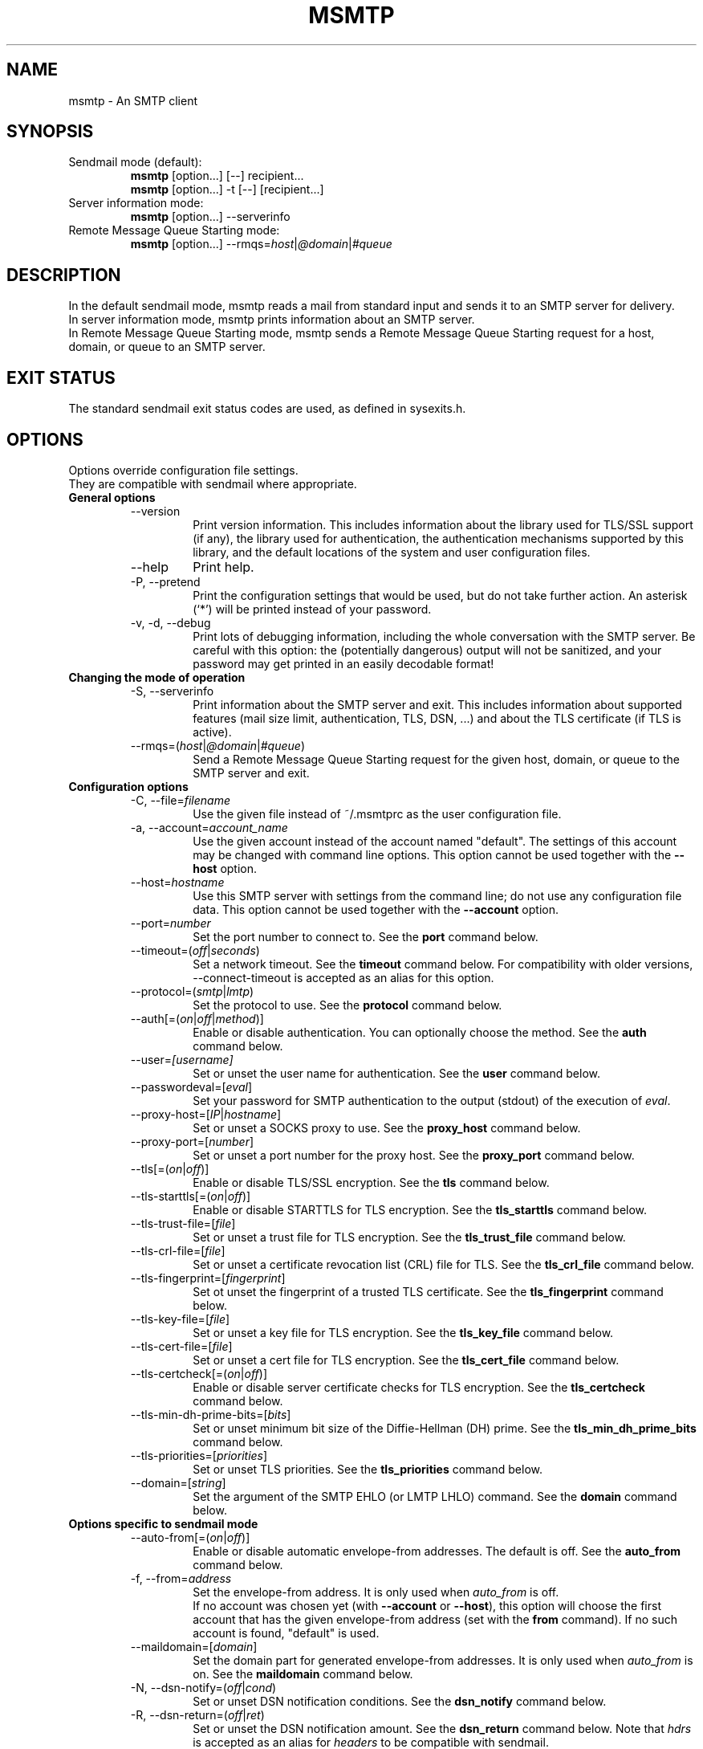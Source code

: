 .\" -*-nroff-*-
.\"
.\" msmtp version 1.4.32
.\"
.\" Copyright (C) 2005, 2006, 2007, 2008, 2009, 2010, 2011, 2012, 2013, 2014
.\" Martin Lambers
.\" Copyright (C) 2011
.\" Scott Shumate
.\"
.\" Permission is granted to copy, distribute and/or modify this document
.\" under the terms of the GNU Free Documentation License, Version 1.2 or
.\" any later version published by the Free Software Foundation; with no
.\" Invariant Sections, no Front-Cover Texts, and no Back-Cover Texts.
.TH MSMTP 1 2014-03
.SH NAME
msmtp \- An SMTP client 
.SH SYNOPSIS
.IP "Sendmail mode (default):"
.B msmtp
[option...] [\-\-] recipient...
.br
.B msmtp
[option...] \-t [\-\-] [recipient...]
.IP "Server information mode:"
.B msmtp
[option...] \-\-serverinfo
.IP "Remote Message Queue Starting mode:"
.B msmtp
[option...] \-\-rmqs=\fIhost\fP|\fI@domain\fP|\fI#queue\fP
.SH DESCRIPTION
In the default sendmail mode, msmtp reads a mail from standard input and sends
it to an SMTP server for delivery.
.br
In server information mode, msmtp prints information about an SMTP server.
.br
In Remote Message Queue Starting mode, msmtp sends a Remote Message Queue
Starting request for a host, domain, or queue to an SMTP server.
.SH EXIT STATUS
The standard sendmail exit status codes are used, as defined in sysexits.h.
.SH OPTIONS
Options override configuration file settings.
.br
They are compatible with sendmail where appropriate.
.IP "\fBGeneral options\fP"
.RS
.IP "\-\-version"
Print version information. This includes information about the library used for
TLS/SSL support (if any), the library used for authentication, the
authentication mechanisms supported by this library, and the default locations
of the system and user configuration files.
.IP "\-\-help"
Print help.
.IP "\-P, \-\-pretend"
Print the configuration settings that would be used, but do not take further
action.  An asterisk (`*') will be printed instead of your password.
.IP "\-v, \-d, \-\-debug"
Print lots of debugging information, including the whole conversation with the
SMTP server. Be careful with this option: the (potentially dangerous) output
will not be sanitized, and your password may get printed in an easily decodable
format!
.RE
.IP "\fBChanging the mode of operation\fP"
.RS
.IP "\-S, \-\-serverinfo"
Print information about the SMTP server and exit. This includes information
about supported features (mail size limit, authentication, TLS, DSN, ...) and
about the TLS certificate (if TLS is active).
.IP "\-\-rmqs=(\fIhost\fP|\fI@domain\fP|\fI#queue\fP)"
Send a Remote Message Queue Starting request for the given host, domain, or
queue to the SMTP server and exit.
.RE
.IP "\fBConfiguration options\fP"
.RS
.IP "\-C, \-\-file=\fIfilename\fP"
Use the given file instead of ~/.msmtprc as the user configuration file.
.IP "\-a, \-\-account=\fIaccount_name\fP"
Use the given account instead of the account named "default". The settings of
this account may be changed with command line options. This option cannot be
used together with the \fB\-\-host\fP option.
.IP "\-\-host=\fIhostname\fP"
Use this SMTP server with settings from the command line; do not use any
configuration file data. This option cannot be used together with the
\fB\-\-account\fP option.
.IP "\-\-port=\fInumber\fP"
Set the port number to connect to. See the \fBport\fP command below.
.IP "\-\-timeout=(\fIoff\fP|\fIseconds\fP)"
Set a network timeout. See the \fBtimeout\fP command below. For compatibility 
with older versions, \-\-connect\-timeout is accepted as an alias for this
option.
.IP "\-\-protocol=(\fIsmtp\fP|\fIlmtp\fP)
Set the protocol to use. See the \fBprotocol\fP command below.
.IP "\-\-auth[=(\fIon\fP|\fIoff\fP|\fImethod\fP)]"
Enable or disable authentication. You can optionally choose the method. See
the \fBauth\fP command below.
.IP "\-\-user=\fI[username]\fP"
Set or unset the user name for authentication. See the \fBuser\fP command
below.
.IP "\-\-passwordeval=[\fIeval\fP]"
Set your password for SMTP authentication to the output (stdout) of the
execution of \fIeval\fP.
.IP "\-\-proxy\-host=[\fIIP\fP|\fIhostname\fP]"
Set or unset a SOCKS proxy to use. See the \fBproxy_host\fP command below.
.IP "\-\-proxy\-port=[\fInumber\fP]"
Set or unset a port number for the proxy host. See the \fBproxy_port\fP command
below.
.IP "\-\-tls[=(\fIon\fP|\fIoff\fP)]"
Enable or disable TLS/SSL encryption. See the \fBtls\fP command below.
.IP "\-\-tls\-starttls[=(\fIon\fP|\fIoff\fP)]"
Enable or disable STARTTLS for TLS encryption. See the \fBtls_starttls\fP
command below.
.IP "\-\-tls\-trust\-file=[\fIfile\fP]"
Set or unset a trust file for TLS encryption. See the \fBtls_trust_file\fP
command below.
.IP "\-\-tls\-crl\-file=[\fIfile\fP]"
Set or unset a certificate revocation list (CRL) file for TLS. See the
\fBtls_crl_file\fP command below.
.IP "\-\-tls\-fingerprint=[\fIfingerprint\fP]"
Set ot unset the fingerprint of a trusted TLS certificate. See the
\fBtls_fingerprint\fP command below.
.IP "\-\-tls\-key\-file=[\fIfile\fP]"
Set or unset a key file for TLS encryption. See the \fBtls_key_file\fP command
below.
.IP "\-\-tls\-cert\-file=[\fIfile\fP]"
Set or unset a cert file for TLS encryption. See the \fBtls_cert_file\fP
command below.
.IP "\-\-tls\-certcheck[=(\fIon\fP|\fIoff\fP)]"
Enable or disable server certificate checks for TLS encryption. See the
\fBtls_certcheck\fP command below.
.IP "\-\-tls\-min\-dh\-prime\-bits=[\fIbits\fP]"
Set or unset minimum bit size of the Diffie-Hellman (DH) prime. See the
\fBtls_min_dh_prime_bits\fP command below.
.IP "\-\-tls\-priorities=[\fIpriorities\fP]"
Set or unset TLS priorities. See the \fBtls_priorities\fP command below.
.IP "\-\-domain=[\fIstring\fP]"
Set the argument of the SMTP EHLO (or LMTP LHLO) command. See the \fBdomain\fP
command below.
.RE
.IP "\fBOptions specific to sendmail mode\fP"
.RS
.IP "\-\-auto\-from[=(\fIon\fP|\fIoff\fP)]"
Enable or disable automatic envelope-from addresses. The default is off. 
See the \fBauto_from\fP command below.
.IP "\-f, \-\-from=\fIaddress\fI"
Set the envelope-from address. It is only used when \fIauto_from\fP is off.
.br
If no account was chosen yet (with \fB\-\-account\fP or \fB\-\-host\fP), this 
option will choose the first account that has the given envelope-from address
(set with the \fBfrom\fP command). If no such account is found, "default" is 
used.
.IP "\-\-maildomain=[\fIdomain\fP]"
Set the domain part for generated envelope-from addresses. It is only used when
\fIauto_from\fP is on. See the \fBmaildomain\fP command below.
.IP "\-N, \-\-dsn\-notify=(\fIoff\fP|\fIcond\fP)"
Set or unset DSN notification conditions. See the \fBdsn_notify\fP command
below.
.IP "\-R, \-\-dsn\-return=(\fIoff\fP|\fIret\fP)"
Set or unset the DSN notification amount. See the \fBdsn_return\fP command
below.
Note that \fIhdrs\fP is accepted as an alias for \fIheaders\fP to be
compatible with sendmail.
.IP "\-\-keepbcc[=(\fIon\fP|\fIoff\fP)]"
Enable or disable the preservation of the Bcc header. See the \fBkeepbcc\fP
command below.
.IP "\-X, \-\-logfile=[\fIfile\fP]"
Set or unset the log file. See the \fBlogfile\fP command below.
.IP "\-\-syslog[=(\fIon\fP|\fIoff\fP|\fIfacility\fP)]"
Enable or disable syslog logging. See the \fBsyslog\fP command below.
.IP "\-t, \-\-read\-recipients"
Read recipient addresses from the To, Cc, and Bcc headers of the mail in
addition to the recipients given on the command line.
If any Resent- headers are present, then the addresses from any Resent-To,
Resent-Cc, and Resent-Bcc headers in the first block of Resent- headers are
used instead.
.IP "\-\-read\-envelope\-from"
Read the envelope from address from the From header of the mail.
Currently this header must be on a single line for this option to work
correctly.
.IP "\-\-aliases=[\fIfile\fP]"
Set or unset an aliases file. See the \fBaliases\fP command below.
.IP "\-\-"
This marks the end of options. All following arguments will be treated as
recipient addresses, even if they start with a `\-'.
.RE
.PP
The following options are accepted but ignored for sendmail compatibility:
.br
\-B\fItype\fP, \-bm, \-F\fIname\fP, \-G, \-h\fIN\fP, \-i, \-L \fItag\fP, \-m,
\-n, \-O \fIoption=value\fP, \-o\fIx\fP \fIvalue\fP
.SH USAGE
Normally, a system wide configuration file and/or a user configuration file
contain information about which SMTP server to use (and how to use it), but
almost all settings can also be configured on the command line.
.PP
Information about SMTP servers is organized in \fIaccounts\fP. Each account
describes one SMTP server: host name, authentication settings, TLS settings,
and so on.  Each configuration file can define multiple accounts.
.PP
In sendmail mode, an envelope-from address is necessary to send mail. This is
the mail address that will be presented to the SMTP server as the originator 
of the mail.
Envelope-from addresses can be generated automatically (when \fIauto_from\fP
is enabled) or set explicitly with the \fBfrom\fP command or \fB\-\-from\fP 
option. When \fIauto_from\fP is enabled, an envelope-from address of the form
user@domain will be generated.  The local part will be set to \fBUSER\fP or,
if that fails, to \fBLOGNAME\fP or, if that fails, to the login name of the
current user.  The domain part can be set with the \fBmaildomain\fP command.
If the maildomain is empty, the envelope-from address will only consist of 
the user name and not have a domain part.
.PP
The user can choose which account to use in one of three ways:
.IP "\-\-account=\fIid\fP"
Use the given account. Command line settings override configuration file 
settings.
.IP "\-\-host=\fIhostname\fP
Use only the settings from the command line; do not use any configuration file
data.
.IP "\-\-from=\fIaddress\fP or \-\-read\-envelope\-from"
Choose the first account from the system or user configuration file that has
a matching envelope-from address as specified by a \fBfrom\fP command. This
works only when neither \fB\-\-account\fP nor \fB\-\-host\fP is used.
.PP
If none of the above options is used (or if no account has a matching
\fBfrom\fP command), then the account "default" is used.
.PP
Skip to the EXAMPLES section for a quick start.
.SH CONFIGURATION FILES
If it exists and is readable, a system wide configuration file
SYSCONFDIR/msmtprc will be loaded, where SYSCONFDIR depends on your platform.
Use \fB\-\-version\fP to find out which directory is used.
.br
If it exists and is readable, a user configuration file will be loaded
(~/.msmtprc by default). Accounts defined in the user configuration file 
override accounts from the system configuration file.
The user configuration file must have no more permissions than user read/write.
Configuration data from either file can be changed by command line options.
.PP
A configuration file is a simple text file.  Empty lines and comment lines
(whose first non-blank character is `#') are ignored.
.br
Every other line must contain a command and may contain an argument to that
command.
.br
The argument may be enclosed in double quotes ("), for example if its first or
last character is a blank.
.br 
If the first character of a filename is the tilde (~), this tilde will be
replaced by HOME.
If a command accepts the argument \fIon\fP, it also accepts an empty argument
and treats that as if it was \fIon\fP.
.br
Commands form groups. Each group begins with the \fBaccount\fP command and 
defines the settings for one SMTP server.
.PP
Skip to the EXAMPLES section for a quick start.
.PP
Commands are as follows:
.IP "defaults"
Set defaults. The following configuration commands will set default values for
all following account definitions in the current configuration file.
.IP "account \fIname\fP [:\fIaccount\fP[,...]]"
Start a new account definition with the given name. The current default values
are filled in.
.br
If a colon and a list of previously defined accounts is given after the account
name, the new account, with the filled in default values, will inherit all
settings from the accounts in the list.
.IP "host \fIhostname\fP"
The SMTP server to send the mail to. 
The argument may be a host name or a network address.
Every account definition must contain this command.
.IP "port \fInumber\fP"
The port that the SMTP server listens on. 
The default port will be acquired from your operating system's service database:
for SMTP, the service is "smtp" (default port 25), unless TLS 
without STARTTLS is used, in which case it is "smtps" (465). For LMTP, it is 
"lmtp".
.IP "timeout (\fIoff\fP|\fIseconds\fP)"
Set or unset a network timeout, in seconds. The argument \fIoff\fP means that no
timeout will be set, which means that the operating system default will be used.
.br
For compatibility with older versions, \fBconnect_timeout\fP is accepted as an
alias for this command.
.IP "protocol (\fIsmtp\fP|\fIlmtp\fP)"
Set the protocol to use. Currently only SMTP and LMTP are supported. SMTP is
the default. See the \fBport\fP command above for default ports.
.IP "domain \fIargument\fP"
Use this command to set the argument of the SMTP EHLO (or LMTP LHLO) command. 
The default is \fIlocalhost\fP, which is stupid but usually works. Try to
change the default if mails get rejected due to anti-SPAM measures. Possible
choices are the domain part of your mail address (provider.example for
joe@provider.example) or the fully qualified domain name of your host (if
available).
.IP "proxy_host [\fIIP|hostname\fP]"
Use a SOCKS proxy. All network traffic will go through this proxy host,
including DNS queries, except for a DNS query that might be necessary to
resolve the proxy host name itself (this can be avoided by using an IP address
as proxy host name). An empty \fIhostname\fP argument disables proxy usage.
The support SOCKS protocol version is 5.
.IP "proxy_port [\fInumber\fP]"
Set the port number for the proxy host. An empty \fInumber\fP argument resets
this to the default port.
.IP "auto_from [(\fIon\fP|\fIoff\fP)]
Enable or disable automatic envelope-from addresses. The default is off.
When enabled, an envelope-from address of the form user@domain will be
generated.  The local part will be set to \fBUSER\fP or, if that fails, to
\fBLOGNAME\fP or, if that fails, to the login name of the current user.  The
domain part can be set with the \fBmaildomain\fP command.  If the maildomain 
is empty, the envelope-from address will only consist of the user name and not
have a domain part. When auto_from is disabled, the envelope-from address must
be set explicitly.
.IP "from \fIenvelope_from\fP"
Set the envelope-from address. This address will only be used when 
\fIauto_from\fP is off.
.IP "maildomain [\fIdomain\fP]"
Set a domain part for the generation of an envelope-from address. This is only 
used when \fIauto_from\fP is on. The domain may be empty.
.IP "auth [(\fIon\fP|\fIoff\fP|\fImethod\fP)]"
This command enables or disables SMTP authentication. You should not need to
set the method yourself; with the argument \fIon\fP, msmtp will choose the best
one available for you (see below).
.br
You probably need to set a username (with \fBuser\fP) and password (with 
\fBpassword\fP). 
If no password is set but one is needed during authentication, msmtp will try to
find it in ~/.netrc. If that fails, it will try to find it in SYSCONFDIR/netrc
(use \fB\-\-version\fP to find out what SYSCONFDIR is on your platform). If that
fails, it will try to get it from a system specific keyring (if available). If
that fails but a controlling terminal is available, msmtp will prompt you for
it.
.br
Currently supported keyrings are the Gnome Keyring and the Mac OS X Keychain.
The script \fBmsmtp-gnome-tool.py\fP can be used to manage Gnome Keyring
passwords for msmtp. To manage Mac OS X Keychain passwords, use the Keychain
Access GUI application. The \fIaccount name\fP is same as the msmtp \fBuser\fP
argument. The \fIkeychain item name\fP is \fBsmtp://<hostname>\fP where
\fB<hostname>\fP matches the msmtp \fBhost\fP argument.
.br
Available authentication methods are \fIplain\fP, \fIscram\-sha\-1\fP,
\fIcram\-md5\fP, \fIgssapi\fP, \fIexternal\fP, \fIdigest\-md5\fP, \fIlogin\fP,
and \fIntlm\fP.
Note that one or more of these methods may be unavailable due to lack of support
in the underlying authentication library. Use the \fB\-\-version\fP option to
find out which methods are supported.
.br
The \fIplain\fP and \fIlogin\fP methods send your authentication data in
cleartext over the net, and the \fIntlm\fP method may be vulnerable to attacks.
These methods should therefore only be used together with the \fBtls\fP command.
.br
If you don't choose the method yourself, msmtp chooses the best secure method
that the SMTP server supports. Secure means that your authentication data will
not be sent in cleartext (or in an easily decryptable form) over the net. For
TLS encrypted connections, every authentication method is secure in this sense.
If TLS is not active, only gssapi, scram\-sha\-1, and cram\-md5 are secure in
this sense.
.br
The \fIexternal\fP is special: the actual authentication happens outside of the
SMTP protocol, typically by sending a TLS client certificate (see the
\fBtls_cert_file\fP command). The \fIexternal\fP method merely confirms that
this authentication succeeded for the given user (or, if no user name is given,
confirms that authentication succeeded). This authentication method is not
chosen automatically; you have to request it manually.
.IP "user [\fIusername\fP]"
Set your user name for SMTP authentication. An empty argument unsets the user
name. Authentication must be activated with the \fBauth\fP command.
.IP "password [\fIsecret\fP]"
Set your password for SMTP authentication. An empty argument unsets the
password. Authentication must be activated with the \fBauth\fP command.
If no password is set but one is needed during authentication, msmtp will try to
find it. First, if \fBpasswordeval\fP is set, it will evaluate that command. If
\fBpasswordeval\fP is not set, msmtp will try to find the password in ~/.netrc.
If that fails, it will try to find it in SYSCONFDIR/netrc (use \fB\-\-version\fP
to find out what SYSCONFDIR is on your platform). If that fails, it will try to
get it from a system specific keychain (if available). If that fails but a
controlling terminal is available, msmtp will prompt you for it.
.IP "passwordeval [\fIeval\fP]"
Set your password for SMTP authentication to the output (stdout) of the
execution of \fIeval\fP.
.IP "ntlmdomain [\fIdomain\fP]"
Set a domain for the \fIntlm\fP authentication method. The default is to use no
domain (equivalent to an empty argument), but some servers seem to require one,
even if it is an arbitrary string.
.IP "tls [(\fIon\fP|\fIoff\fP)]"
This command enables or disables TLS (also known as SSL) encrypted connections 
to the SMTP server. Not every server supports TLS.
.br
With TLS/SSL, the connection with the SMTP server will be protected against
eavesdroppers and man-in-the-middle attacks. To use TLS/SSL, it is required to 
either use the \fBtls_trust_file\fP command (highly recommended) or to disable 
\fBtls_certcheck\fP.
.IP "tls_starttls [(\fIon\fP|\fIoff\fP)]"
By default, TLS encryption is activated using the STARTTLS SMTP command.  By
disabling this, TLS encryption is immediately started instead (this is known as
SMTP tunneled through TLS/SSL). The default port is set to 465 for this mode of
operation.
.br
For compatibility with older versions, \fBtls_nostarttls\fP is accepted as an
alias for \fBtls_starttls off\fP.
.IP "tls_trust_file [\fIfile\fP]"
This command activates strict server certificate verification.
.br
The filename must be the absolute path name of a file in PEM format containing
one or more certificates of trusted Certification Authorities (CAs).
.br
On Debian based systems, you can install the \fBca\-certificates\fP package and
use the file \fB/etc/ssl/certs/ca\-certificates.crt\fP.
.IP "tls_crl_file [\fIfile\fP]"
This command sets or unsets a certificate revocation list (CRL) file for TLS,
to be used during strict server certificate verification as enabled by the
\fBtls_trust_file\fP command. This allows the verification procedure to detect
revoked certificates.
.IP "tls_fingerprint [\fIfingerprint\fP]"
This command sets or unsets the fingerprint of a particular TLS certificate.
This certificate will then be trusted, regardless of its contents. This can be
used to trust broken certificates (e.g. with a non-matching hostname) or in
situations where \fBtls_trust_file\fP cannot be used for some reason.
.br
You can give either an SHA1 (recommended) or an MD5 fingerprint in the format
01:23:45:67:...
.br
You can use \fB\-\-serverinfo \-\-tls \-\-tls\-certcheck=off\fP to get the peer
certificate's fingerprints.
.IP "tls_key_file [\fIfile\fP]"
This command (together with the \fBtls_cert_file\fP command) enables msmtp to
send a client certificate to the SMTP server if requested.
The file must contain the private key of a certificate in PEM format.
An empty argument disables this feature.
.IP "tls_cert_file [\fIfile\fP]"
This command (together with the \fBtls_key_file\fP command) enables msmtp to
send a client certificate to the SMTP server if requested.
The file must contain a certificate in PEM format.
An empty argument disables this feature.
.IP "tls_certcheck [(\fIon\fP|\fIoff\fP)]"
This command enables or disables checks for the server certificate.
.br
\fBWARNING\fP: When the checks are disabled, TLS/SSL sessions will be vulnerable
to man-in-the-middle attacks!
.br
For compatibility with older versions, \fBtls_nocertcheck\fP is accepted as an
alias for \fBtls_certcheck off\fP.
.IP "tls_min_dh_prime_bits [\fIbits\fP]"
Set or unset the minimum number of Diffie-Hellman (DH) prime bits that msmtp
will accept for TLS sessions.  The default is set by the TLS library and can be
selected by using an empty argument to this command.  Only lower the default
(for example to 512 bits) if there is no other way to make TLS work with the
remote server.
.IP "tls_priorities [\fIpriorities\fP]"
Set the priorities for TLS sessions.  The default is set by the TLS library and
can be selected by using an empty argument to this command.  Currently this 
command only works with sufficiently recent GnuTLS releases. See the GnuTLS
documentation of the \fBgnutls_priority_init\fP function for a description of 
the \fIpriorities\fP string.
.IP "dsn_notify (\fIoff\fP|\fIcondition\fP)"
This command sets the condition(s) under which the mail system should send DSN
(Delivery Status Notification) messages. The argument \fIoff\fP disables
explicit DSN requests, which means the mail system decides when to send DSN
messages. This is the default.
The \fIcondition\fP must be \fInever\fP, to never request notification, or a
comma separated list (no spaces!) of one or more of the following:
\fIfailure\fP, to request notification on transmission failure, \fIdelay\fP, to
be notified of message delays, \fIsuccess\fP, to be notified of successful
transmission. The SMTP server must support the DSN extension.
.IP "dsn_return (\fIoff\fP|\fIamount\fP)"
This command controls how much of a mail should be returned in DSN (Delivery
Status Notification) messages. The argument \fIoff\fP disables explicit DSN
requests, which means the mail system decides how much of a mail it returns in
DSN messages. This is the default.
The \fIamount\fP must be \fIheaders\fP, to just return the message headers, or
\fIfull\fP, to return the full mail.  The SMTP server must support the DSN
extension.
.IP "keepbcc [(\fIon\fP|\fIoff\fP)]"
This command controls whether to remove or keep the Bcc header when sending a 
mail. The default is to remove it.
.IP "logfile [\fIfile\fP]"
An empty argument disables logging (this is the default).
.br
When logging is enabled by choosing a log file, msmtp will append one line to
the log file for each mail it tries to send via the account that this log file
was chosen for.
.br 
The line will include the following information: date and time, host name of the
SMTP server, whether TLS was used, whether authentication was used,
authentication user name (only if authentication is used), envelope-from
address, recipient addresses, size of the mail as transferred to the server
(only if the delivery succeeded), SMTP status code and SMTP error message (only
in case of failure and only if available), error message (only in case of
failure and only if available), exit code (from sysexits.h; EX_OK indicates
success).
.br
If the filename is a dash (\-), msmtp prints the log line to the standard
output.
.IP "syslog [(\fIon\fP|\fIoff\fP|\fIfacility\fP)]"
Enable or disable syslog logging. The facility can be one of LOG_USER, LOG_MAIL,
LOG_LOCAL0, ..., LOG_LOCAL7. The default is LOG_USER.
.br
Each time msmtp tries to send a mail via the account that contains this syslog 
command, it will log one entry to the syslog service with the chosen facility.
.br 
The line will include the following information: host name of the SMTP server,
whether TLS was used, whether authentication was used, envelope-from address,
recipient addresses, size of the mail as transferred to the server (only if the
delivery succeeded), SMTP status code and SMTP error message (only in case of
failure and only if available), error message (only in case of failure and only
if available), exit code (from sysexits.h; EX_OK indicates success).
.br
.IP "aliases [\fIfile\fP]"
Replace local recipients with addresses in the aliases file.  The aliases file
is a plain text file containing mappings between a local address and a list of
domain addresses.  A local address is defined as one without an `@' character
and a domain address is one with an `@' character.  The mappings are of the
form:
.br
    local: someone@example.com, person@domain.example
.br
Multiple domain addresses are separated with commas.  Comments start with `#'
and continue to the end of the line.
.br
The local address \fIdefault\fP has special significance and is matched if the
local address is not found in the aliases file.  If no \fIdefault\fP alias is
found, then the local address is left as is.
.br
An empty argument to the aliases command disables the replacement of local
addresses.  This is the default.
.br
.SH EXAMPLES
.br
.B Configuration file
.PP
# Set default values for all following accounts.
.br
defaults
.br
tls on
.br
tls_trust_file /etc/ssl/certs/ca\-certificates.crt
.br
logfile ~/.msmtp.log
.br

.br
# A freemail service
.br
account freemail
.br
host smtp.freemail.example
.br
from joe_smith@freemail.example
.br
auth on
.br
user joe.smith
.br
password secret
.br

.br
# A second mail address at the same freemail service
.br
account freemail2 : freemail
.br
from joey@freemail.example
.br

.br
# The SMTP server of the provider.
.br
account provider
.br
host mail.provider.example
.br
from smithjoe@provider.example
.br
auth on
.br
user 123456789
.br
passwordeval gpg \-d ~/.msmtp.password.gpg
.br

.br
# Set a default account
.br
account default : provider
.br

.PP
.B Using msmtp with Mutt
.PP
Create a configuration file for msmtp and add the following lines to your 
Mutt configuration file:
.br
.B set sendmail="/path/to/msmtp"
.br
.B set use_from=yes
.br
.B set realname="Your Name"
.br
.B set from=you@example.com
.br
.B set envelope_from=yes
.br
The envelope_from=yes option lets Mutt use the 
.BR \-f 
option of msmtp. Therefore msmtp chooses the first account that matches 
the from address you@example.com.
.br
Alternatively, you can use the
.BR \-a
option:
.br
.B set sendmail="/path/to/msmtp \-a my\-account"
.br
Or set everything from the command line (but note that you cannot set a password
this way):
.br
.B set sendmail="/path/to/msmtp \-\-host=mailhub \-f me@example.com \-\-tls
.B \-\-tls\-trust\-file=trust.crt"
.PP
If you have multiple mail accounts in your msmtp configuration file
and let Mutt use the
.BR \-f
option to choose the right one, you can easily switch accounts in Mutt with
the following Mutt configuration lines:
.br
.B macro generic\ "<esc>1"\ ":set from=you@example.com"
.br
.B macro generic\ "<esc>2"\ ":set from=you@your\-employer.example"
.br
.B macro generic\ "<esc>3"\ ":set from=you@some\-other\-provider.example"

.PP
.B Using msmtp with mail
.PP
Define a default account, and put the following in your ~/.mailrc:
.br
.B set sendmail="/path/to/msmtp"

.PP
.B Aliases file
.PP
# Example aliases file

# Send root to Joe and Jane
.br
root: joe_smith@example.com, jane_chang@example.com

# Send cron to Mark
.br
cron: mark_jones@example.com

# Send everything else to admin
.br
default: admin@domain.example

.SH FILES
.IP "SYSCONFDIR/msmtprc"
System configuration file. Use
.B \-\-version
to find out what SYSCONFDIR is on your platform.
.IP "~/.msmtprc"
User configuration file.
.IP "~/.netrc and SYSCONFDIR/netrc"
The netrc file contains login information. If a password is not found in the
configuration file, msmtp will search it in ~/.netrc and SYSCONFDIR/netrc before
prompting the user for it. The syntax of netrc files is described in 
.BR netrc (5)
or 
.BR ftp (1).
.SH ENVIRONMENT
.IP "USER, LOGNAME"
These variables override the user's login name when constructing an 
envelope-from address. LOGNAME is only used if USER is unset.
.IP "TMPDIR"
Directory to create temporary files in. If this is unset, a system specific
default directory is used.
.br
A temporary file is only created when the
.BR \-t/\-\-read\-recipients
or
.BR \-\-read\-envelope\-from
option is used. The file is then used to buffer the headers of the mail (but not
the body, so the file won't get very large).
.IP "EMAIL, SMTPSERVER"
These environment variables are used only if neither \fB\-\-host\fP nor
\fB\-\-account\fP is used and there is no default account defined in the
configuration files. In this case, the host name is taken from SMTPSERVER, and
the envelope from address is taken from EMAIL, unless overridden by
\fB\-\-from\fP or \fB\-\-read\-envelope\-from\fP. Currently SMTPSERVER must
contain a plain host name (no URL), and EMAIL must contain a plain address (no
names or additional information).
.SH AUTHORS
msmtp was written by Martin Lambers <marlam@marlam.de>.
.br
Other authors are listed in the AUTHORS file in the source distribution.
.SH SEE ALSO
.BR mutt (1), 
.BR mail (1),
.BR sendmail (8), 
.BR netrc (5)
or
.BR ftp (1)
